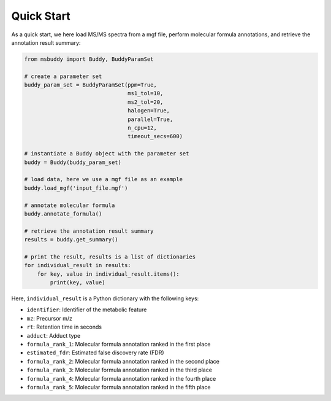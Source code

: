 Quick Start
===========

As a quick start, we here load MS/MS spectra from a mgf file, perform molecular formula annotations, and retrieve the annotation result summary:

.. code-block:: python

   from msbuddy import Buddy, BuddyParamSet

   # create a parameter set
   buddy_param_set = BuddyParamSet(ppm=True,
                                   ms1_tol=10,
                                   ms2_tol=20,
                                   halogen=True,
                                   parallel=True,
                                   n_cpu=12,
                                   timeout_secs=600)

   # instantiate a Buddy object with the parameter set
   buddy = Buddy(buddy_param_set)

   # load data, here we use a mgf file as an example
   buddy.load_mgf('input_file.mgf')

   # annotate molecular formula
   buddy.annotate_formula()

   # retrieve the annotation result summary
   results = buddy.get_summary()

   # print the result, results is a list of dictionaries
   for individual_result in results:
       for key, value in individual_result.items():
           print(key, value)


Here, ``individual_result`` is a Python dictionary with the following keys:

- ``identifier``: Identifier of the metabolic feature
- ``mz``: Precursor m/z
- ``rt``: Retention time in seconds
- ``adduct``: Adduct type
- ``formula_rank_1``: Molecular formula annotation ranked in the first place
- ``estimated_fdr``: Estimated false discovery rate (FDR)
- ``formula_rank_2``: Molecular formula annotation ranked in the second place
- ``formula_rank_3``: Molecular formula annotation ranked in the third place
- ``formula_rank_4``: Molecular formula annotation ranked in the fourth place
- ``formula_rank_5``: Molecular formula annotation ranked in the fifth place

